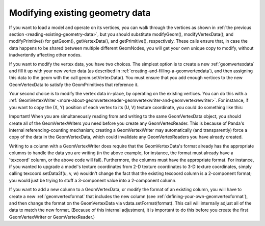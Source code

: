 .. _modifying-existing-geometry-data:

Modifying existing geometry data
================================

If you want to load a model and operate on its vertices, you can walk through
the vertices as shown in
:ref:`the previous section <reading-existing-geometry-data>`, but you should
substitute modifyGeom(), modifyVertexData(), and modifyPrimitive() for
getGeom(), getVertexData(), and getPrimitive(), respectively. These calls
ensure that, in case the data happens to be shared between multiple different
GeomNodes, you will get your own unique copy to modify, without inadvertently
affecting other nodes.

If you want to modify the vertex data, you have two choices. The simplest
option is to create a new :ref:`geomvertexdata` and fill it up with your new
vertex data (as described in :ref:`creating-and-filling-a-geomvertexdata`),
and then assigning this data to the geom with the call geom.setVertexData().
You must ensure that you add enough vertices to the new GeomVertexData to
satisfy the GeomPrimitives that reference it.

Your second choice is to modify the vertex data in-place, by operating on the
existing vertices. You can do this with a
:ref:`GeomVertexWriter <more-about-geomvertexreader-geomvertexwriter-and-geomvertexrewriter>`.
For instance, if you want to copy the (X, Y) position of each vertex to its
(U, V) texture coordinate, you could do something like this:



.. only:: python

    
    
    .. code-block:: python
    
        texcoord = GeomVertexWriter(vdata, 'texcoord')
        vertex = GeomVertexReader(vdata, 'vertex')
        
        while not vertex.isAtEnd():
          v = vertex.getData3f()
          texcoord.setData2f(v[0], v[1])
    
    




.. only:: cpp

    
    
    .. code-block:: cpp
    
        GeomVertexWriter texcoord = GeomVertexWriter(vdata,"texcoord");
        GeomVertexReader vertex = GeomVertexReader(vdata,"vertex");
        
        while(!vertex.is_at_end()){
          LVector3f v = vertex.get_data3f();
          texcoord.set_data2f(v[0], v[1]);
        }
    
    


Important! When you are simultaneously reading from and writing to the same
GeomVertexData object, you should create all of the GeomVertexWriters you need
before you create any GeomVertexReader. This is because of Panda's internal
referencing-counting mechanism; creating a GeomVertexWriter may automatically
(and transparently) force a copy of the data in the GeomVertexData, which
could invalidate any GeomVertexReaders you have already created.

Writing to a column with a GeomVertexWriter does require that the
GeomVertexData's format already has the appropriate columns to handle the data
you are writing (in the above example, for instance, the format must already
have a 'texcoord' column, or the above code will fail). Furthermore, the
columns must have the appropriate format. For instance, if you wanted to
upgrade a model's texture coordinates from 2-D texture coordinates to 3-D
texture coordinates, simply calling texcoord.setData3f(u, v, w) wouldn't
change the fact that the existing texcoord column is a 2-component format; you
would just be trying to stuff a 3-component value into a 2-component column.

If you want to add a new column to a GeomVertexData, or modify the format of
an existing column, you will have to create a new :ref:`geomvertexformat` that
includes the new column (see :ref:`defining-your-own-geomvertexformat`), and
then change the format on the GeomVertexData via vdata.setFormat(format). This
call will internally adjust all of the data to match the new format. (Because
of this internal adjustment, it is important to do this before you create the
first GeomVertexWriter or GeomVertexReader.)

